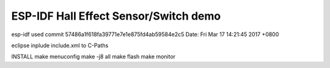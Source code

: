 ESP-IDF Hall Effect Sensor/Switch demo
========================

esp-idf used
commit 57486a1f618fa39771e7e1e875fd4ab59584e2c5
Date:   Fri Mar 17 14:21:45 2017 +0800

eclipse
inplude include.xml to C-Paths

INSTALL
make menuconfig
make -j8 all
make flash
make monitor

